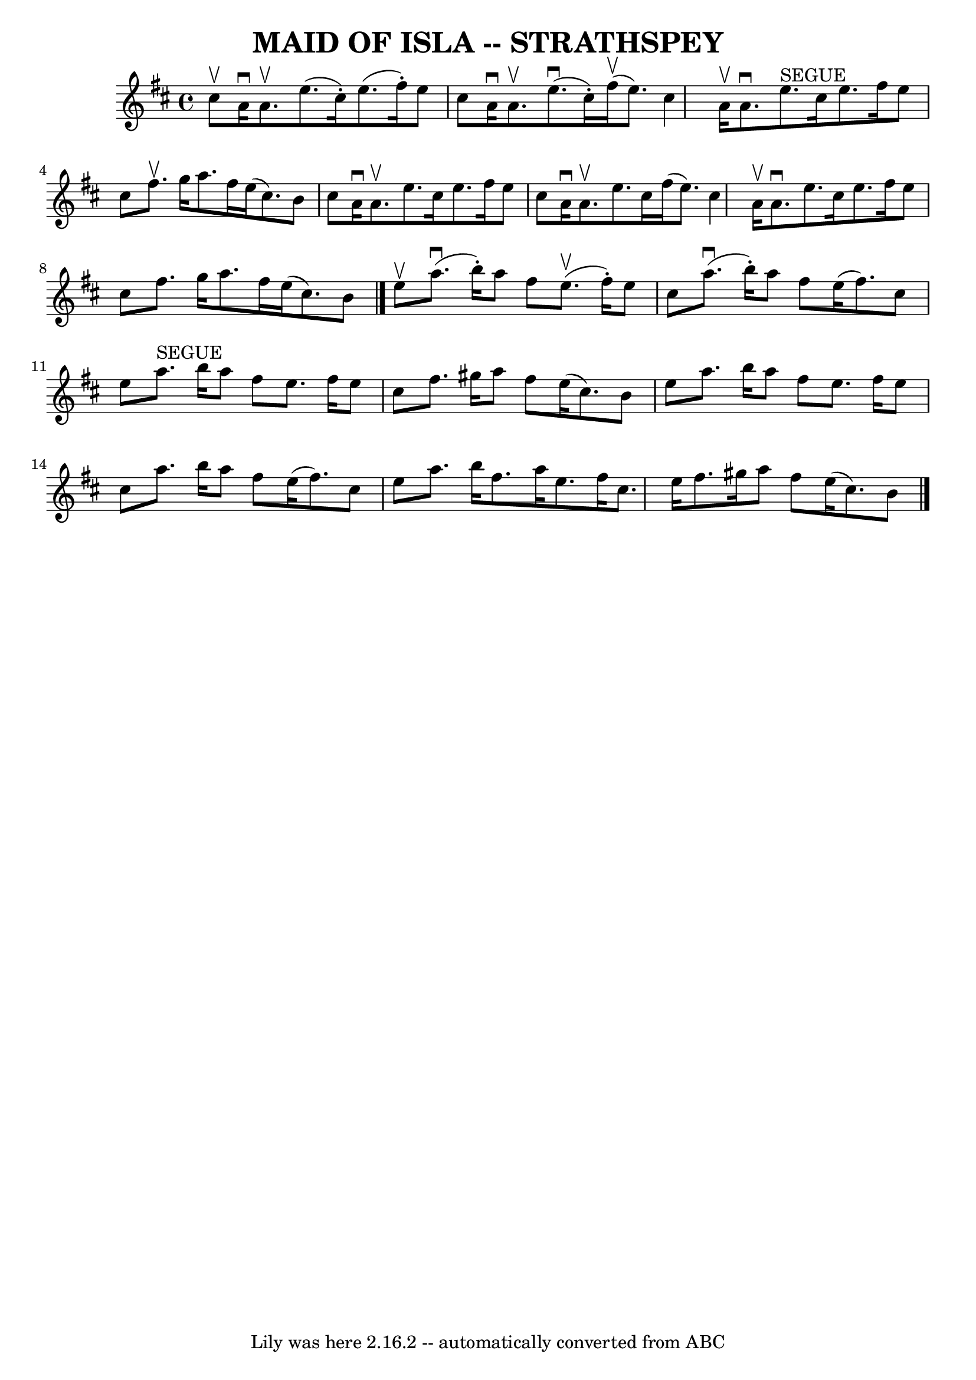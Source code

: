 \version "2.7.40"
\header {
	book = "Ryan's Mammoth Collection of Fiddle Tunes"
	crossRefNumber = "1"
	footnotes = ""
	tagline = "Lily was here 2.16.2 -- automatically converted from ABC"
	title = "MAID OF ISLA -- STRATHSPEY"
}
voicedefault =  {
\set Score.defaultBarType = "empty"

 \override Staff.TimeSignature #'style = #'C
 \time 4/4 \key a \mixolydian cis''8^\upbow       |
 a'16^\downbow  
 a'8.^\upbow e''8. (cis''16 -.) e''8. (fis''16 -.) e''8    
cis''8    |
 a'16^\downbow a'8.^\upbow e''8. (^\downbow   
cis''16 -.) fis''16 (^\upbow e''8.) cis''4        |
 a'16 
^\upbow a'8.^\downbow e''8.^"SEGUE" cis''16 e''8. fis''16    
e''8 cis''8    |
 fis''8.^\upbow g''16 a''8. fis''16    
e''16 (cis''8.) b'8 cis''8    |
     |
 a'16^\downbow 
 a'8.^\upbow e''8. cis''16 e''8. fis''16 e''8 cis''8    
|
 a'16^\downbow a'8.^\upbow e''8. cis''16 fis''16 (
e''8.) cis''4        |
 a'16^\upbow a'8.^\downbow e''8.    
cis''16 e''8. fis''16 e''8 cis''8    |
 fis''8. g''16    
a''8. fis''16 e''16 (cis''8.) b'8    \bar "|." e''8^\upbow   
    |
 a''8. (^\downbow b''16 -.) a''8 fis''8 e''8. 
(^\upbow fis''16 -.) e''8 cis''8    |
 a''8. (^\downbow   
b''16 -.) a''8 fis''8 e''16 (fis''8.) cis''8 e''8        
|
 a''8.^"SEGUE" b''16 a''8 fis''8 e''8. fis''16    
e''8 cis''8    |
 fis''8. gis''16 a''8 fis''8 e''16 (
cis''8.) b'8 e''8    |
     |
 a''8. b''16 a''8    
fis''8 e''8. fis''16 e''8 cis''8    |
 a''8. b''16    
a''8 fis''8 e''16 (fis''8.) cis''8 e''8        |
   
a''8. b''16 fis''8. a''16 e''8. fis''16 cis''8. e''16    
|
 fis''8. gis''16 a''8 fis''8 e''16 (cis''8.) b'8  
  \bar "|."   
}

\score{
    <<

	\context Staff="default"
	{
	    \voicedefault 
	}

    >>
	\layout {
	}
	\midi {}
}
